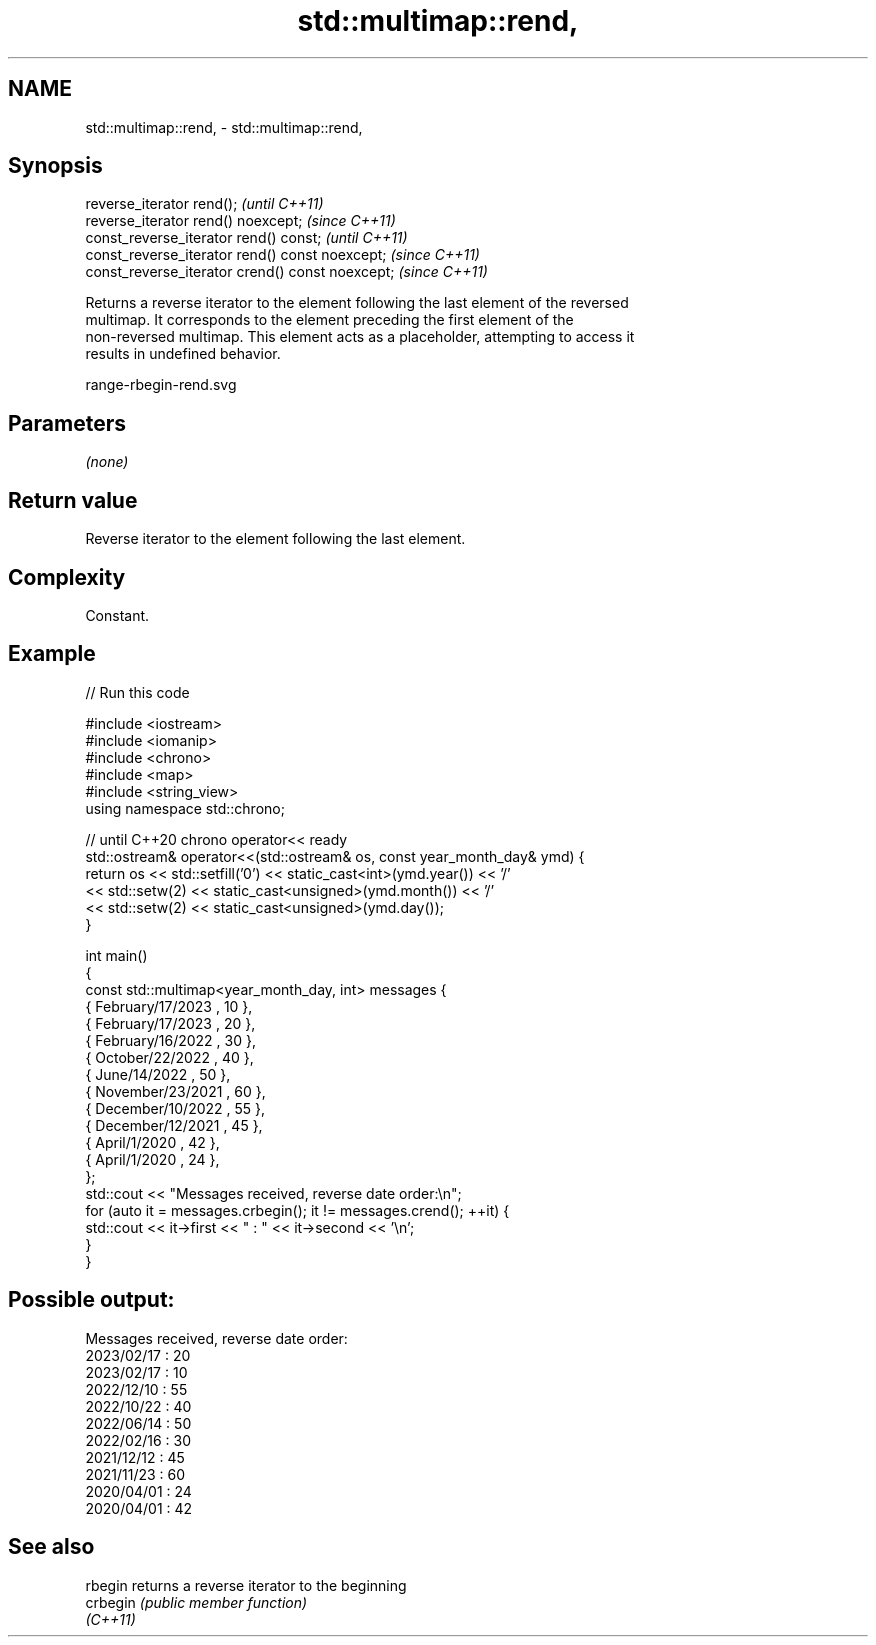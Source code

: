 .TH std::multimap::rend, 3 "2021.11.17" "http://cppreference.com" "C++ Standard Libary"
.SH NAME
std::multimap::rend, \- std::multimap::rend,

.SH Synopsis

   reverse_iterator rend();                        \fI(until C++11)\fP
   reverse_iterator rend() noexcept;               \fI(since C++11)\fP
   const_reverse_iterator rend() const;            \fI(until C++11)\fP
   const_reverse_iterator rend() const noexcept;   \fI(since C++11)\fP
   const_reverse_iterator crend() const noexcept;  \fI(since C++11)\fP

   Returns a reverse iterator to the element following the last element of the reversed
   multimap. It corresponds to the element preceding the first element of the
   non-reversed multimap. This element acts as a placeholder, attempting to access it
   results in undefined behavior.

   range-rbegin-rend.svg

.SH Parameters

   \fI(none)\fP

.SH Return value

   Reverse iterator to the element following the last element.

.SH Complexity

   Constant.

.SH Example


// Run this code

 #include <iostream>
 #include <iomanip>
 #include <chrono>
 #include <map>
 #include <string_view>
 using namespace std::chrono;

 // until C++20 chrono operator<< ready
 std::ostream& operator<<(std::ostream& os, const year_month_day& ymd) {
     return os << std::setfill('0') << static_cast<int>(ymd.year()) << '/'
               << std::setw(2) << static_cast<unsigned>(ymd.month()) << '/'
               << std::setw(2) << static_cast<unsigned>(ymd.day());
 }

 int main()
 {
     const std::multimap<year_month_day, int> messages {
         { February/17/2023 , 10 },
         { February/17/2023 , 20 },
         { February/16/2022 , 30 },
         { October/22/2022  , 40 },
         { June/14/2022     , 50 },
         { November/23/2021 , 60 },
         { December/10/2022 , 55 },
         { December/12/2021 , 45 },
         { April/1/2020     , 42 },
         { April/1/2020     , 24 },
     };
     std::cout << "Messages received, reverse date order:\\n";
     for (auto it = messages.crbegin(); it != messages.crend(); ++it) {
         std::cout << it->first << " : " << it->second << '\\n';
     }
 }

.SH Possible output:

 Messages received, reverse date order:
 2023/02/17 : 20
 2023/02/17 : 10
 2022/12/10 : 55
 2022/10/22 : 40
 2022/06/14 : 50
 2022/02/16 : 30
 2021/12/12 : 45
 2021/11/23 : 60
 2020/04/01 : 24
 2020/04/01 : 42

.SH See also

   rbegin  returns a reverse iterator to the beginning
   crbegin \fI(public member function)\fP
   \fI(C++11)\fP
